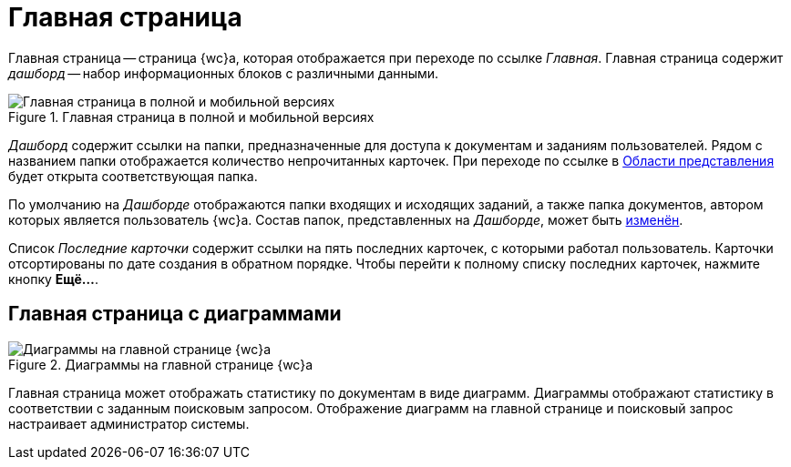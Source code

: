 = Главная страница

Главная страница -- страница {wc}а, которая отображается при переходе по ссылке _Главная_. Главная страница содержит _дашборд_ -- набор информационных блоков с различными данными.

.Главная страница в полной и мобильной версиях
image::dashboard.png[Главная страница в полной и мобильной версиях]

_Дашборд_ содержит ссылки на папки, предназначенные для доступа к документам и заданиям пользователей. Рядом с названием папки отображается количество непрочитанных карточек. При переходе по ссылке в xref:interface-view-area.adoc[Области представления] будет открыта соответствующая папка.

По умолчанию на _Дашборде_ отображаются папки входящих и исходящих заданий, а также папка документов, автором которых является пользователь {wc}а. Состав папок, представленных на _Дашборде_, может быть xref:layouts:guide-layouts-dashboard.adoc[изменён].

Список _Последние карточки_ содержит ссылки на пять последних карточек, с которыми работал пользователь. Карточки отсортированы по дате создания в обратном порядке. Чтобы перейти к полному списку последних карточек, нажмите кнопку *Ещё...*.

[#diagram]
== Главная страница с диаграммами

.Диаграммы на главной странице {wc}а
image::diagrams.png[Диаграммы на главной странице {wc}а]

Главная страница может отображать статистику по документам в виде диаграмм. Диаграммы отображают статистику в соответствии с заданным поисковым запросом. Отображение диаграмм на главной странице и поисковый запрос настраивает администратор системы.
